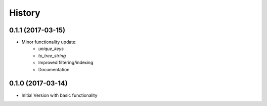 =======
History
=======

0.1.1 (2017-03-15)
------------------

* Minor functionality update:
    - `unique_keys`
    - `to_tree_string`
    - Improved filtering/indexing
    - Documentation


0.1.0 (2017-03-14)
------------------

* Initial Version with basic functionality
